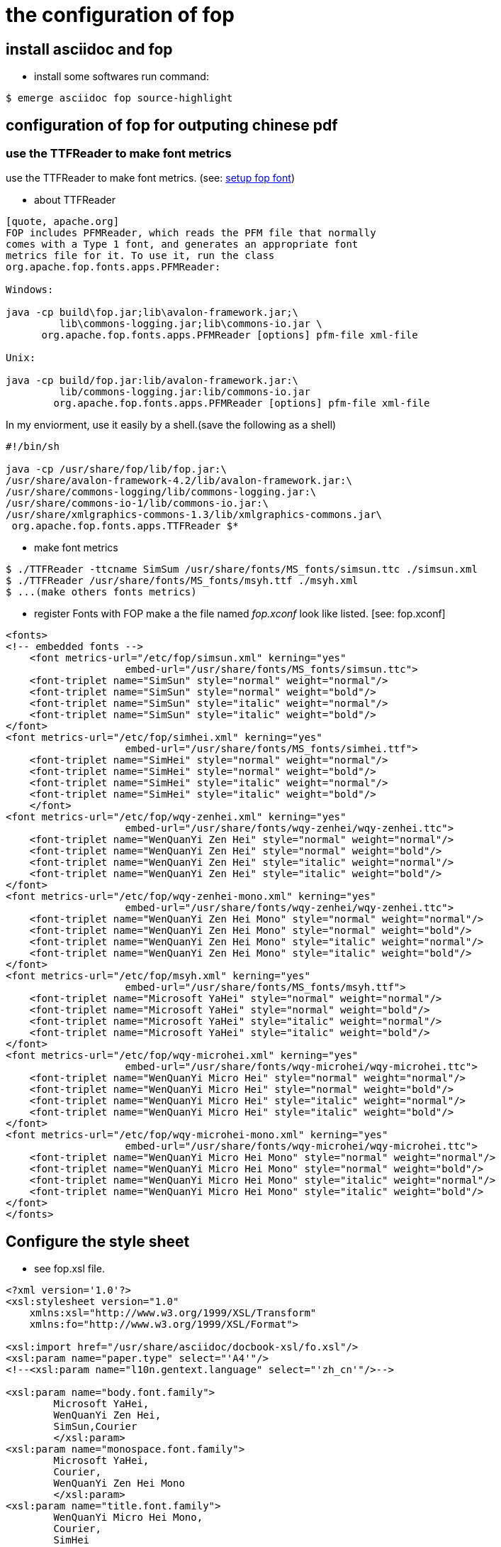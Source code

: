 
the configuration of fop
========================


install asciidoc and fop
------------------------

- install some softwares
run command:
----
$ emerge asciidoc fop source-highlight
----

configuration of fop for outputing chinese pdf
----------------------------------------------
use the TTFReader to make font metrics
~~~~~~~~~~~~~~~~~~~~~~~~~~~~~~~~~~~~~~

use the TTFReader to make font metrics.
(see: http://xmlgraphics.apache.org/fop/0.95/fonts.html[setup fop font])

- about TTFReader
----
[quote, apache.org] 
FOP includes PFMReader, which reads the PFM file that normally 
comes with a Type 1 font, and generates an appropriate font 
metrics file for it. To use it, run the class 
org.apache.fop.fonts.apps.PFMReader:

Windows:

java -cp build\fop.jar;lib\avalon-framework.jar;\
         lib\commons-logging.jar;lib\commons-io.jar \
      org.apache.fop.fonts.apps.PFMReader [options] pfm-file xml-file

Unix:

java -cp build/fop.jar:lib/avalon-framework.jar:\
         lib/commons-logging.jar:lib/commons-io.jar
        org.apache.fop.fonts.apps.PFMReader [options] pfm-file xml-file
----

In my enviorment, use it easily by a shell.(save the following as a shell)
----
#!/bin/sh

java -cp /usr/share/fop/lib/fop.jar:\
/usr/share/avalon-framework-4.2/lib/avalon-framework.jar:\
/usr/share/commons-logging/lib/commons-logging.jar:\
/usr/share/commons-io-1/lib/commons-io.jar:\
/usr/share/xmlgraphics-commons-1.3/lib/xmlgraphics-commons.jar\
 org.apache.fop.fonts.apps.TTFReader $*
----

- make font metrics
----
$ ./TTFReader -ttcname SimSum /usr/share/fonts/MS_fonts/simsun.ttc ./simsun.xml
$ ./TTFReader /usr/share/fonts/MS_fonts/msyh.ttf ./msyh.xml
$ ...(make others fonts metrics)
----

- register Fonts with FOP
  make a the file named 'fop.xconf' look like listed. [see: fop.xconf]
----

<fonts>
<!-- embedded fonts -->
    <font metrics-url="/etc/fop/simsun.xml" kerning="yes" 
                    embed-url="/usr/share/fonts/MS_fonts/simsun.ttc">
    <font-triplet name="SimSun" style="normal" weight="normal"/>
    <font-triplet name="SimSun" style="normal" weight="bold"/>
    <font-triplet name="SimSun" style="italic" weight="normal"/>
    <font-triplet name="SimSun" style="italic" weight="bold"/>
</font> 
<font metrics-url="/etc/fop/simhei.xml" kerning="yes" 
                    embed-url="/usr/share/fonts/MS_fonts/simhei.ttf">
    <font-triplet name="SimHei" style="normal" weight="normal"/>
    <font-triplet name="SimHei" style="normal" weight="bold"/>
    <font-triplet name="SimHei" style="italic" weight="normal"/>
    <font-triplet name="SimHei" style="italic" weight="bold"/>
    </font> 
<font metrics-url="/etc/fop/wqy-zenhei.xml" kerning="yes" 
                    embed-url="/usr/share/fonts/wqy-zenhei/wqy-zenhei.ttc">
    <font-triplet name="WenQuanYi Zen Hei" style="normal" weight="normal"/>
    <font-triplet name="WenQuanYi Zen Hei" style="normal" weight="bold"/>
    <font-triplet name="WenQuanYi Zen Hei" style="italic" weight="normal"/>
    <font-triplet name="WenQuanYi Zen Hei" style="italic" weight="bold"/>
</font> 
<font metrics-url="/etc/fop/wqy-zenhei-mono.xml" kerning="yes" 
                    embed-url="/usr/share/fonts/wqy-zenhei/wqy-zenhei.ttc">
    <font-triplet name="WenQuanYi Zen Hei Mono" style="normal" weight="normal"/>
    <font-triplet name="WenQuanYi Zen Hei Mono" style="normal" weight="bold"/>
    <font-triplet name="WenQuanYi Zen Hei Mono" style="italic" weight="normal"/>
    <font-triplet name="WenQuanYi Zen Hei Mono" style="italic" weight="bold"/>
</font> 
<font metrics-url="/etc/fop/msyh.xml" kerning="yes" 
                    embed-url="/usr/share/fonts/MS_fonts/msyh.ttf">
    <font-triplet name="Microsoft YaHei" style="normal" weight="normal"/>
    <font-triplet name="Microsoft YaHei" style="normal" weight="bold"/>
    <font-triplet name="Microsoft YaHei" style="italic" weight="normal"/>
    <font-triplet name="Microsoft YaHei" style="italic" weight="bold"/>
</font> 
<font metrics-url="/etc/fop/wqy-microhei.xml" kerning="yes" 
                    embed-url="/usr/share/fonts/wqy-microhei/wqy-microhei.ttc">
    <font-triplet name="WenQuanYi Micro Hei" style="normal" weight="normal"/>
    <font-triplet name="WenQuanYi Micro Hei" style="normal" weight="bold"/>
    <font-triplet name="WenQuanYi Micro Hei" style="italic" weight="normal"/>
    <font-triplet name="WenQuanYi Micro Hei" style="italic" weight="bold"/>
</font> 
<font metrics-url="/etc/fop/wqy-microhei-mono.xml" kerning="yes" 
                    embed-url="/usr/share/fonts/wqy-microhei/wqy-microhei.ttc">
    <font-triplet name="WenQuanYi Micro Hei Mono" style="normal" weight="normal"/>
    <font-triplet name="WenQuanYi Micro Hei Mono" style="normal" weight="bold"/>
    <font-triplet name="WenQuanYi Micro Hei Mono" style="italic" weight="normal"/>
    <font-triplet name="WenQuanYi Micro Hei Mono" style="italic" weight="bold"/>
</font> 
</fonts>
----

Configure the style sheet 
-------------------------
- see fop.xsl file.
----

<?xml version='1.0'?>
<xsl:stylesheet version="1.0"
    xmlns:xsl="http://www.w3.org/1999/XSL/Transform"
    xmlns:fo="http://www.w3.org/1999/XSL/Format">

<xsl:import href="/usr/share/asciidoc/docbook-xsl/fo.xsl"/>
<xsl:param name="paper.type" select="'A4'"/>
<!--<xsl:param name="l10n.gentext.language" select="'zh_cn'"/>-->

<xsl:param name="body.font.family">
	Microsoft YaHei,
	WenQuanYi Zen Hei,
	SimSun,Courier
	</xsl:param>
<xsl:param name="monospace.font.family">
	Microsoft YaHei,
	Courier,
	WenQuanYi Zen Hei Mono
	</xsl:param>
<xsl:param name="title.font.family">
	WenQuanYi Micro Hei Mono,
	Courier,
	SimHei
</xsl:param>

</xsl:stylesheet> 

----

Use it
------
- set option `--xsl-file` and `--fop-opts`, if it contain chinese character.
----
$ a2x -f pdf --xsl-file=/etc/fop/fop.xsl \
                        --fop --fop-opts="-c /etc/fop/fop.xconf" <asciidoc file>
----

